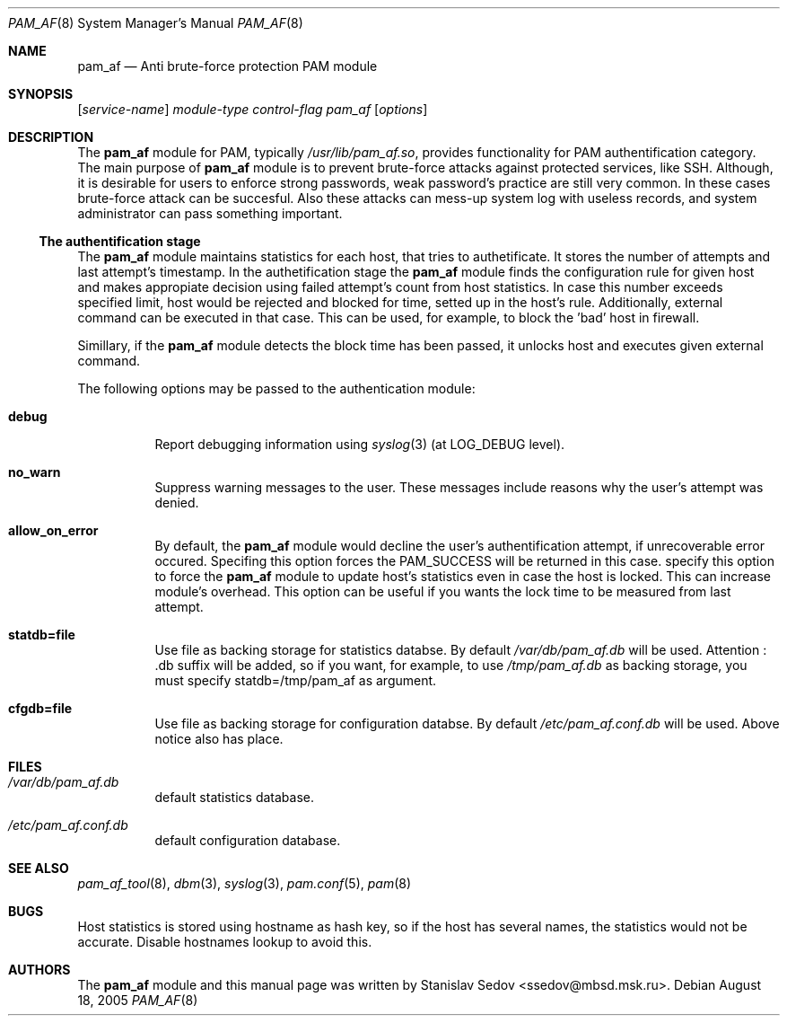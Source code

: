 .\" Copyright (c) 2005 Stanislav Sedov
.\" Copyright (c) 2005 MBSD labs
.\" Copyright (c) 2005 by 310.ru [Tridesyatoe], Moscow, Russian Federation
.\" All rights reserved.
.\"
.\" Redistribution and use in source and binary forms, with or without
.\" modification, are permitted provided that the following conditions
.\" are met:
.\" 1. Redistributions of source code must retain the above copyright
.\"    notice, this list of conditions and the following disclaimer.
.\" 2. Redistributions in binary form must reproduce the above copyright
.\"    notice, this list of conditions and the following disclaimer in the
.\"    documentation and/or other materials provided with the distribution.
.\"
.\" THIS SOFTWARE IS PROVIDED BY THE AUTHOR AND CONTRIBUTORS ``AS IS'' AND
.\" ANY EXPRESS OR IMPLIED WARRANTIES, INCLUDING, BUT NOT LIMITED TO, THE
.\" IMPLIED WARRANTIES OF MERCHANTABILITY AND FITNESS FOR A PARTICULAR PURPOSE
.\" ARE DISCLAIMED.  IN NO EVENT SHALL THE AUTHOR OR CONTRIBUTORS BE LIABLE
.\" FOR ANY DIRECT, INDIRECT, INCIDENTAL, SPECIAL, EXEMPLARY, OR CONSEQUENTIAL
.\" DAMAGES (INCLUDING, BUT NOT LIMITED TO, PROCUREMENT OF SUBSTITUTE GOODS
.\" OR SERVICES; LOSS OF USE, DATA, OR PROFITS; OR BUSINESS INTERRUPTION)
.\" HOWEVER CAUSED AND ON ANY THEORY OF LIABILITY, WHETHER IN CONTRACT, STRICT
.\" LIABILITY, OR TORT (INCLUDING NEGLIGENCE OR OTHERWISE) ARISING IN ANY WAY
.\" OUT OF THE USE OF THIS SOFTWARE, EVEN IF ADVISED OF THE POSSIBILITY OF
.\" SUCH DAMAGE.
.\"
.\" $Id: pam_af.8,v 1.1 2005/08/19 01:55:14 stas Exp $
.\"
.Dd August 18, 2005
.Dt PAM_AF 8
.Os
.Sh NAME
.Nm pam_af
.Nd Anti brute-force protection PAM module
.Sh SYNOPSIS
.Op Ar service-name
.Ar module-type
.Ar control-flag
.Pa pam_af
.Op Ar options
.Sh DESCRIPTION
The
.Nm
module for PAM, typically
.Pa /usr/lib/pam_af.so ,
provides functionality for PAM authentification category. The main purpose of
.Nm
module is to prevent brute-force attacks against protected services, like
SSH. Although, it is desirable for users to enforce strong passwords, weak
password's practice are still very common. In these cases brute-force attack
can be succesful. Also these attacks can mess-up system log with useless
records, and system administrator can pass something important.
.Ss The authentification stage
The
.Nm
module maintains statistics for each host, that tries to authetificate. It
stores the number of attempts and last attempt's timestamp. In the
authetification stage the
.Nm
module finds the configuration rule for given host and makes appropiate
decision using failed attempt's count from host statistics. In case this
number exceeds specified limit, host would be rejected and blocked for time,
setted up in the host's rule. Additionally, external command can be executed
in that case. This can be used, for example, to block the 'bad' host in
firewall.
.Pp
Simillary, if the
.Nm
module detects the block time has been passed, it unlocks host and executes
given external command.
.Pp
The following options may be passed to the authentication module:
.Bl -tag -width indent
.It Cm debug
Report debugging information using
.Xr syslog 3
(at
.Dv LOG_DEBUG
level).
.It Cm no_warn
Suppress warning messages to the user. These messages include reasons why
the user's attempt was denied.
.It Cm allow_on_error
By default, the
.Nm
module would decline the user's authentification attempt, if unrecoverable
error occured. Specifing this option forces the PAM_SUCCESS will be returned
in this case.
.Im Cm update_locked
specify this option to force the
.Nm
module to update host's statistics even in case the host is locked. This can
increase module's overhead. This option can be useful if you wants the lock
time to be measured from last attempt.
.It Cm statdb=file
Use file as backing storage for statistics databse. By default
.Pa /var/db/pam_af.db
will be used. Attention : .db suffix will be added, so if you want,
for example, to use
.Pa /tmp/pam_af.db
as backing storage, you must specify statdb=/tmp/pam_af as
argument.
.It Cm cfgdb=file
Use file as backing storage for configuration databse. By default
.Pa /etc/pam_af.conf.db
will be used. Above notice also has place.
.El
.Sh FILES
.Bl -tag -width indent
.It Pa /var/db/pam_af.db
default statistics database.
.It Pa /etc/pam_af.conf.db
default configuration database.
.El
.Sh SEE ALSO
.Xr pam_af_tool 8 ,
.Xr dbm 3 ,
.Xr syslog 3 ,
.Xr pam.conf 5 ,
.Xr pam 8
.Sh BUGS
Host statistics is stored using hostname as hash key, so if the host has
several names, the statistics would not be accurate. Disable hostnames lookup
to avoid this.
.Sh AUTHORS
The
.Nm
module and this manual page was written by
.An Stanislav Sedov Aq ssedov@mbsd.msk.ru .
